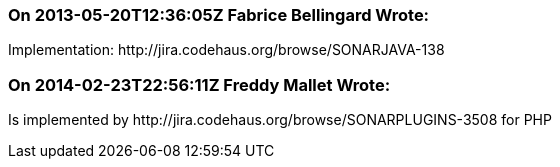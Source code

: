 === On 2013-05-20T12:36:05Z Fabrice Bellingard Wrote:
Implementation: \http://jira.codehaus.org/browse/SONARJAVA-138

=== On 2014-02-23T22:56:11Z Freddy Mallet Wrote:
Is implemented by \http://jira.codehaus.org/browse/SONARPLUGINS-3508 for PHP

